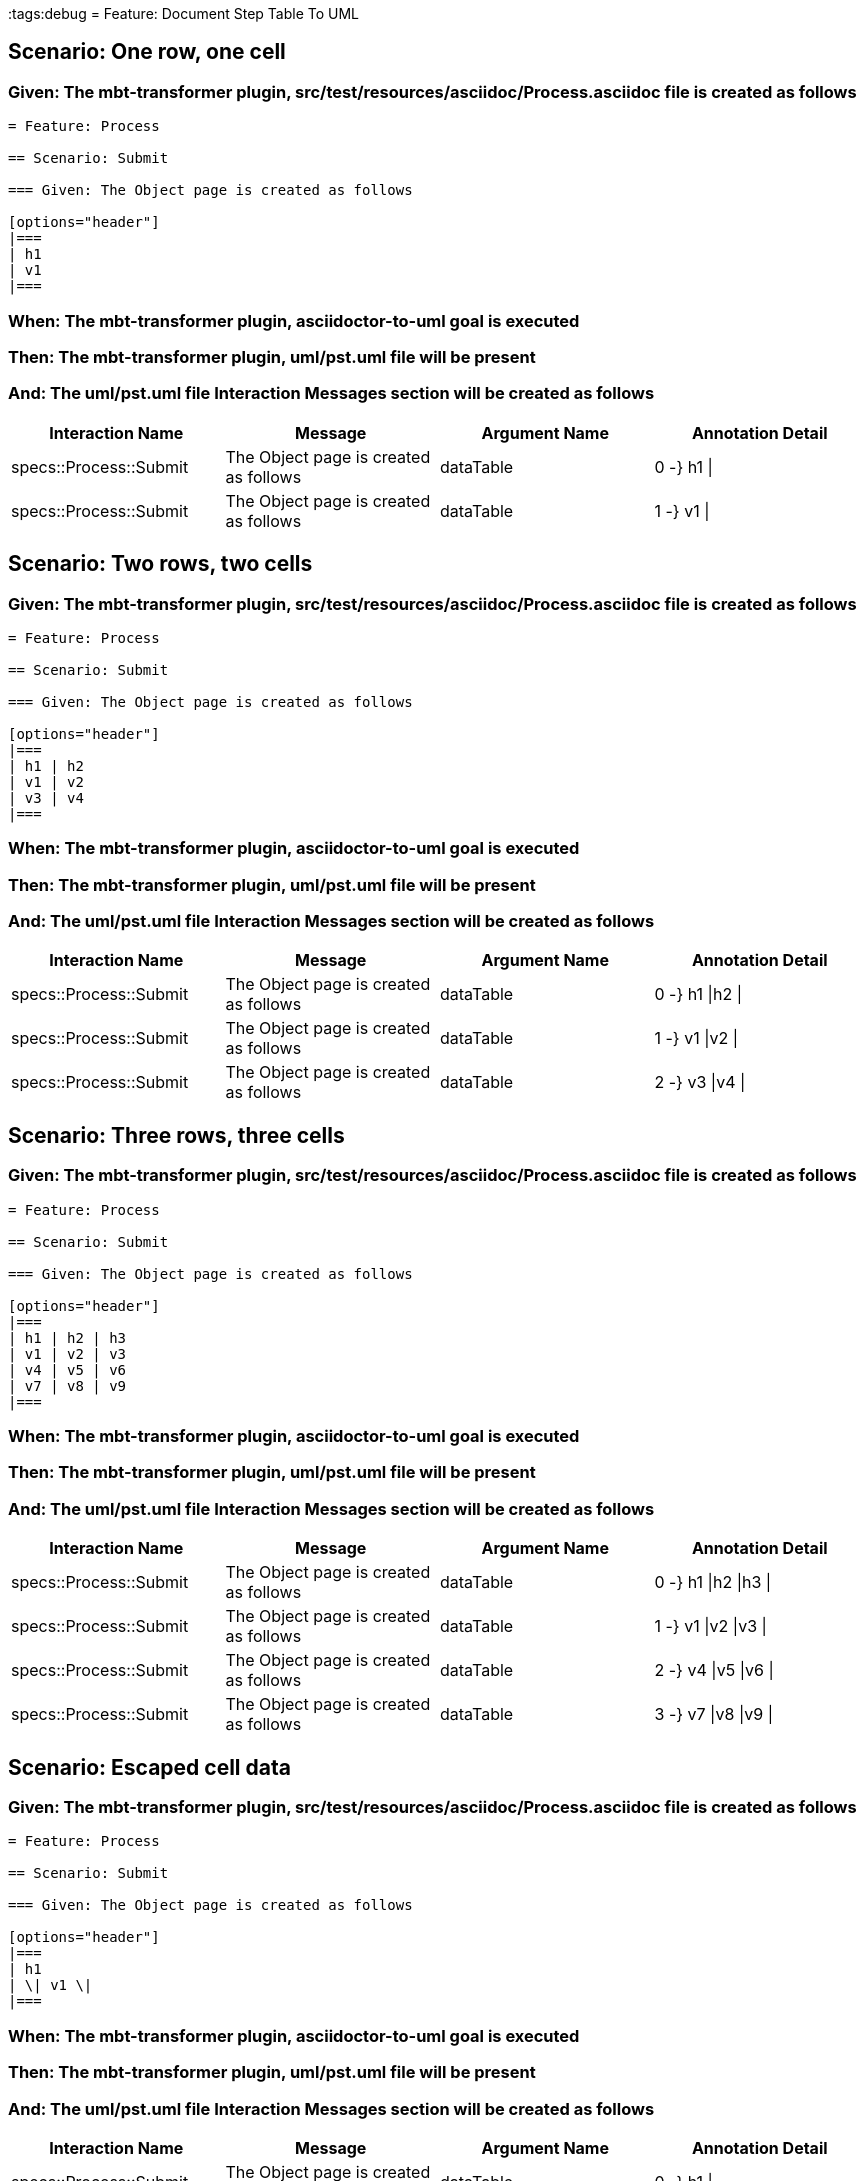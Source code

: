 :tags:debug
= Feature: Document Step Table To UML

== Scenario: One row, one cell

=== Given: The mbt-transformer plugin, src/test/resources/asciidoc/Process.asciidoc file is created as follows

----
= Feature: Process

== Scenario: Submit

=== Given: The Object page is created as follows

[options="header"]
|===
| h1
| v1
|===
----

=== When: The mbt-transformer plugin, asciidoctor-to-uml goal is executed

=== Then: The mbt-transformer plugin, uml/pst.uml file will be present

=== And: The uml/pst.uml file Interaction Messages section will be created as follows

[options="header"]
|===
| Interaction Name       | Message                               | Argument Name | Annotation Detail
| specs::Process::Submit | The Object page is created as follows | dataTable     | 0 -} h1 \|       
| specs::Process::Submit | The Object page is created as follows | dataTable     | 1 -} v1 \|       
|===

== Scenario: Two rows, two cells

=== Given: The mbt-transformer plugin, src/test/resources/asciidoc/Process.asciidoc file is created as follows

----
= Feature: Process

== Scenario: Submit

=== Given: The Object page is created as follows

[options="header"]
|===
| h1 | h2
| v1 | v2
| v3 | v4
|===
----

=== When: The mbt-transformer plugin, asciidoctor-to-uml goal is executed

=== Then: The mbt-transformer plugin, uml/pst.uml file will be present

=== And: The uml/pst.uml file Interaction Messages section will be created as follows

[options="header"]
|===
| Interaction Name       | Message                               | Argument Name | Annotation Detail
| specs::Process::Submit | The Object page is created as follows | dataTable     | 0 -} h1 \|h2 \|  
| specs::Process::Submit | The Object page is created as follows | dataTable     | 1 -} v1 \|v2 \|  
| specs::Process::Submit | The Object page is created as follows | dataTable     | 2 -} v3 \|v4 \|  
|===

== Scenario: Three rows, three cells

=== Given: The mbt-transformer plugin, src/test/resources/asciidoc/Process.asciidoc file is created as follows

----
= Feature: Process

== Scenario: Submit

=== Given: The Object page is created as follows

[options="header"]
|===
| h1 | h2 | h3
| v1 | v2 | v3
| v4 | v5 | v6
| v7 | v8 | v9
|===
----

=== When: The mbt-transformer plugin, asciidoctor-to-uml goal is executed

=== Then: The mbt-transformer plugin, uml/pst.uml file will be present

=== And: The uml/pst.uml file Interaction Messages section will be created as follows

[options="header"]
|===
| Interaction Name       | Message                               | Argument Name | Annotation Detail   
| specs::Process::Submit | The Object page is created as follows | dataTable     | 0 -} h1 \|h2 \|h3 \|
| specs::Process::Submit | The Object page is created as follows | dataTable     | 1 -} v1 \|v2 \|v3 \|
| specs::Process::Submit | The Object page is created as follows | dataTable     | 2 -} v4 \|v5 \|v6 \|
| specs::Process::Submit | The Object page is created as follows | dataTable     | 3 -} v7 \|v8 \|v9 \|
|===

== Scenario: Escaped cell data

=== Given: The mbt-transformer plugin, src/test/resources/asciidoc/Process.asciidoc file is created as follows

----
= Feature: Process

== Scenario: Submit

=== Given: The Object page is created as follows

[options="header"]
|===
| h1
| \| v1 \|
|===
----

=== When: The mbt-transformer plugin, asciidoctor-to-uml goal is executed

=== Then: The mbt-transformer plugin, uml/pst.uml file will be present

=== And: The uml/pst.uml file Interaction Messages section will be created as follows

[options="header"]
|===
| Interaction Name       | Message                               | Argument Name | Annotation Detail   
| specs::Process::Submit | The Object page is created as follows | dataTable     | 0 -} h1 \|          
| specs::Process::Submit | The Object page is created as follows | dataTable     | 1 -} \\\| v1 \\\| \|
|===

